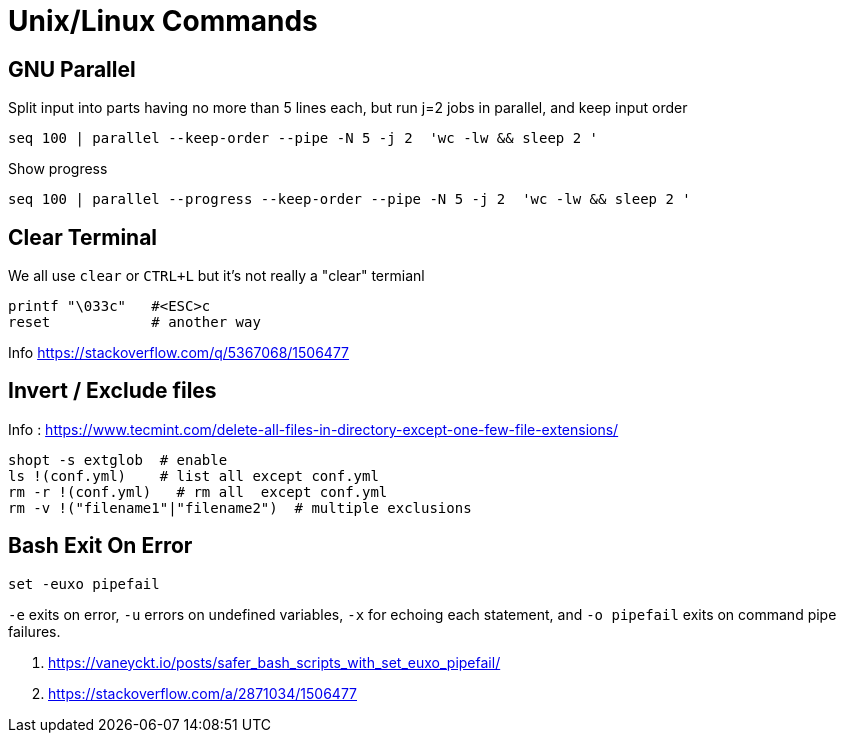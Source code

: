 = Unix/Linux Commands 


[#gnu-parallel]
== GNU Parallel

Split input into parts having no more than 5 lines each, but run j=2 jobs in parallel, and keep input order

  seq 100 | parallel --keep-order --pipe -N 5 -j 2  'wc -lw && sleep 2 '
    
    
    
Show progress

  seq 100 | parallel --progress --keep-order --pipe -N 5 -j 2  'wc -lw && sleep 2 '



== Clear Terminal

We all use `clear` or `CTRL+L` but it's not really a "clear" termianl

    printf "\033c"   #<ESC>c
    reset            # another way
    
Info https://stackoverflow.com/q/5367068/1506477 


[#inverse-select]
== Invert / Exclude files

Info : https://www.tecmint.com/delete-all-files-in-directory-except-one-few-file-extensions/ 

[source,bash]
----
shopt -s extglob  # enable
ls !(conf.yml)    # list all except conf.yml
rm -r !(conf.yml)   # rm all  except conf.yml
rm -v !("filename1"|"filename2")  # multiple exclusions
----

[#bashexit]
== Bash Exit On Error

[source,bash]
----
set -euxo pipefail
----

`-e` exits on error, `-u` errors on undefined variables, `-x` for echoing each statement, and `-o pipefail` exits on command pipe failures.

1. https://vaneyckt.io/posts/safer_bash_scripts_with_set_euxo_pipefail/
1. https://stackoverflow.com/a/2871034/1506477 

